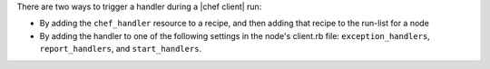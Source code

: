 .. The contents of this file are included in multiple topics.
.. This file should not be changed in a way that hinders its ability to appear in multiple documentation sets.


There are two ways to trigger a handler during a |chef client| run:

* By adding the ``chef_handler`` resource to a recipe, and then adding that recipe to the run-list for a node
* By adding the handler to one of the following settings in the node's client.rb file: ``exception_handlers``, ``report_handlers``, and ``start_handlers``.

